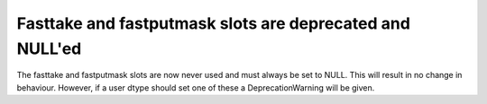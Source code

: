 Fasttake and fastputmask slots are deprecated and NULL'ed
---------------------------------------------------------
The fasttake and fastputmask slots are now never used and
must always be set to NULL. This will result in no change in behaviour.
However, if a user dtype should set one of these a DeprecationWarning
will be given.
